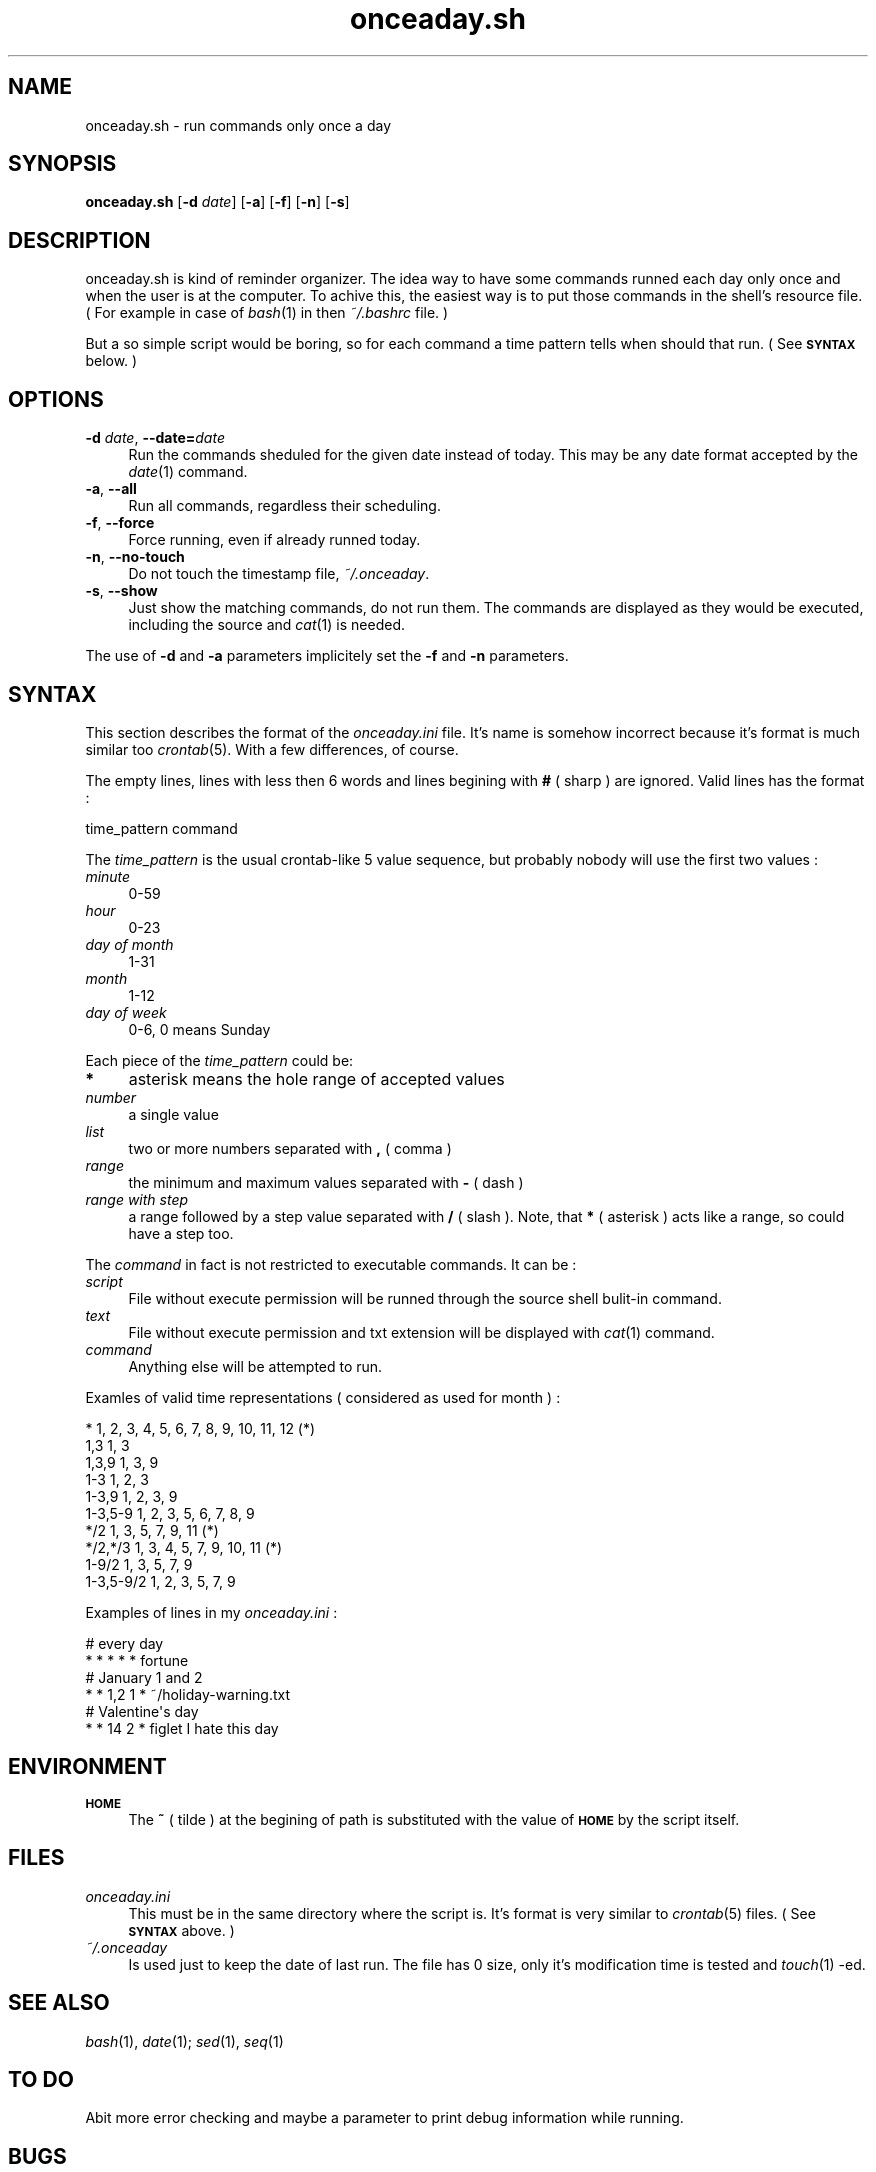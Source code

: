.\" Automatically generated by Pod::Man 2.25 (Pod::Simple 3.16)
.\"
.\" Standard preamble:
.\" ========================================================================
.de Sp \" Vertical space (when we can't use .PP)
.if t .sp .5v
.if n .sp
..
.de Vb \" Begin verbatim text
.ft CW
.nf
.ne \\$1
..
.de Ve \" End verbatim text
.ft R
.fi
..
.\" Set up some character translations and predefined strings.  \*(-- will
.\" give an unbreakable dash, \*(PI will give pi, \*(L" will give a left
.\" double quote, and \*(R" will give a right double quote.  \*(C+ will
.\" give a nicer C++.  Capital omega is used to do unbreakable dashes and
.\" therefore won't be available.  \*(C` and \*(C' expand to `' in nroff,
.\" nothing in troff, for use with C<>.
.tr \(*W-
.ds C+ C\v'-.1v'\h'-1p'\s-2+\h'-1p'+\s0\v'.1v'\h'-1p'
.ie n \{\
.    ds -- \(*W-
.    ds PI pi
.    if (\n(.H=4u)&(1m=24u) .ds -- \(*W\h'-12u'\(*W\h'-12u'-\" diablo 10 pitch
.    if (\n(.H=4u)&(1m=20u) .ds -- \(*W\h'-12u'\(*W\h'-8u'-\"  diablo 12 pitch
.    ds L" ""
.    ds R" ""
.    ds C` ""
.    ds C' ""
'br\}
.el\{\
.    ds -- \|\(em\|
.    ds PI \(*p
.    ds L" ``
.    ds R" ''
'br\}
.\"
.\" Escape single quotes in literal strings from groff's Unicode transform.
.ie \n(.g .ds Aq \(aq
.el       .ds Aq '
.\"
.\" If the F register is turned on, we'll generate index entries on stderr for
.\" titles (.TH), headers (.SH), subsections (.SS), items (.Ip), and index
.\" entries marked with X<> in POD.  Of course, you'll have to process the
.\" output yourself in some meaningful fashion.
.ie \nF \{\
.    de IX
.    tm Index:\\$1\t\\n%\t"\\$2"
..
.    nr % 0
.    rr F
.\}
.el \{\
.    de IX
..
.\}
.\"
.\" Accent mark definitions (@(#)ms.acc 1.5 88/02/08 SMI; from UCB 4.2).
.\" Fear.  Run.  Save yourself.  No user-serviceable parts.
.    \" fudge factors for nroff and troff
.if n \{\
.    ds #H 0
.    ds #V .8m
.    ds #F .3m
.    ds #[ \f1
.    ds #] \fP
.\}
.if t \{\
.    ds #H ((1u-(\\\\n(.fu%2u))*.13m)
.    ds #V .6m
.    ds #F 0
.    ds #[ \&
.    ds #] \&
.\}
.    \" simple accents for nroff and troff
.if n \{\
.    ds ' \&
.    ds ` \&
.    ds ^ \&
.    ds , \&
.    ds ~ ~
.    ds /
.\}
.if t \{\
.    ds ' \\k:\h'-(\\n(.wu*8/10-\*(#H)'\'\h"|\\n:u"
.    ds ` \\k:\h'-(\\n(.wu*8/10-\*(#H)'\`\h'|\\n:u'
.    ds ^ \\k:\h'-(\\n(.wu*10/11-\*(#H)'^\h'|\\n:u'
.    ds , \\k:\h'-(\\n(.wu*8/10)',\h'|\\n:u'
.    ds ~ \\k:\h'-(\\n(.wu-\*(#H-.1m)'~\h'|\\n:u'
.    ds / \\k:\h'-(\\n(.wu*8/10-\*(#H)'\z\(sl\h'|\\n:u'
.\}
.    \" troff and (daisy-wheel) nroff accents
.ds : \\k:\h'-(\\n(.wu*8/10-\*(#H+.1m+\*(#F)'\v'-\*(#V'\z.\h'.2m+\*(#F'.\h'|\\n:u'\v'\*(#V'
.ds 8 \h'\*(#H'\(*b\h'-\*(#H'
.ds o \\k:\h'-(\\n(.wu+\w'\(de'u-\*(#H)/2u'\v'-.3n'\*(#[\z\(de\v'.3n'\h'|\\n:u'\*(#]
.ds d- \h'\*(#H'\(pd\h'-\w'~'u'\v'-.25m'\f2\(hy\fP\v'.25m'\h'-\*(#H'
.ds D- D\\k:\h'-\w'D'u'\v'-.11m'\z\(hy\v'.11m'\h'|\\n:u'
.ds th \*(#[\v'.3m'\s+1I\s-1\v'-.3m'\h'-(\w'I'u*2/3)'\s-1o\s+1\*(#]
.ds Th \*(#[\s+2I\s-2\h'-\w'I'u*3/5'\v'-.3m'o\v'.3m'\*(#]
.ds ae a\h'-(\w'a'u*4/10)'e
.ds Ae A\h'-(\w'A'u*4/10)'E
.    \" corrections for vroff
.if v .ds ~ \\k:\h'-(\\n(.wu*9/10-\*(#H)'\s-2\u~\d\s+2\h'|\\n:u'
.if v .ds ^ \\k:\h'-(\\n(.wu*10/11-\*(#H)'\v'-.4m'^\v'.4m'\h'|\\n:u'
.    \" for low resolution devices (crt and lpr)
.if \n(.H>23 .if \n(.V>19 \
\{\
.    ds : e
.    ds 8 ss
.    ds o a
.    ds d- d\h'-1'\(ga
.    ds D- D\h'-1'\(hy
.    ds th \o'bp'
.    ds Th \o'LP'
.    ds ae ae
.    ds Ae AE
.\}
.rm #[ #] #H #V #F C
.\" ========================================================================
.\"
.IX Title "onceaday.sh 1"
.TH onceaday.sh 1 "August 2008" "1.1" "Useful Shell Script"
.\" For nroff, turn off justification.  Always turn off hyphenation; it makes
.\" way too many mistakes in technical documents.
.if n .ad l
.nh
.SH "NAME"
onceaday.sh \- run commands only once a day
.SH "SYNOPSIS"
.IX Header "SYNOPSIS"
\&\fBonceaday.sh\fR [\fB\-d\fR \fIdate\fR] [\fB\-a\fR] [\fB\-f\fR] [\fB\-n\fR] [\fB\-s\fR]
.SH "DESCRIPTION"
.IX Header "DESCRIPTION"
onceaday.sh is kind of reminder organizer. The idea way to have some commands runned each day only once and when the user is at the computer. To achive this, the easiest
way is to put those commands in the shell's resource file. ( For example in case of \fIbash\fR\|(1) in then \fI~/.bashrc\fR file. )
.PP
But a so simple script would be boring, so for each command a time pattern tells when should that run. ( See \fB\s-1SYNTAX\s0\fR below. )
.SH "OPTIONS"
.IX Header "OPTIONS"
.IP "\fB\-d\fR \fIdate\fR, \fB\-\-date=\fR\fIdate\fR" 4
.IX Item "-d date, --date=date"
Run the commands sheduled for the given date instead of today. This may be any date format accepted by the \fIdate\fR\|(1) command.
.IP "\fB\-a\fR, \fB\-\-all\fR" 4
.IX Item "-a, --all"
Run all commands, regardless their scheduling.
.IP "\fB\-f\fR, \fB\-\-force\fR" 4
.IX Item "-f, --force"
Force running, even if already runned today.
.IP "\fB\-n\fR, \fB\-\-no\-touch\fR" 4
.IX Item "-n, --no-touch"
Do not touch the timestamp file, \fI~/.onceaday\fR.
.IP "\fB\-s\fR, \fB\-\-show\fR" 4
.IX Item "-s, --show"
Just show the matching commands, do not run them. The commands are displayed as they would be executed, including the source and \fIcat\fR\|(1) is needed.
.PP
The use of \fB\-d\fR and \fB\-a\fR parameters implicitely set the \fB\-f\fR and \fB\-n\fR parameters.
.SH "SYNTAX"
.IX Header "SYNTAX"
This section describes the format of the \fIonceaday.ini\fR file. It's name is somehow incorrect because it's format is much similar too \fIcrontab\fR\|(5). With a few differences,
of course.
.PP
The empty lines, lines with less then 6 words and lines begining with \fB#\fR ( sharp ) are ignored. Valid lines has the format :
.PP
.Vb 1
\&  time_pattern command
.Ve
.PP
The \fItime_pattern\fR is the usual crontab-like 5 value sequence, but probably nobody will use the first two values :
.IP "\fIminute\fR" 4
.IX Item "minute"
0\-59
.IP "\fIhour\fR" 4
.IX Item "hour"
0\-23
.IP "\fIday of month\fR" 4
.IX Item "day of month"
1\-31
.IP "\fImonth\fR" 4
.IX Item "month"
1\-12
.IP "\fIday of week\fR" 4
.IX Item "day of week"
0\-6, 0 means Sunday
.PP
Each piece of the \fItime_pattern\fR could be:
.IP "\fB*\fR" 4
.IX Item "*"
asterisk means the hole range of accepted values
.IP "\fInumber\fR" 4
.IX Item "number"
a single value
.IP "\fIlist\fR" 4
.IX Item "list"
two or more numbers separated with \fB,\fR ( comma )
.IP "\fIrange\fR" 4
.IX Item "range"
the minimum and maximum values separated with \fB\-\fR ( dash )
.IP "\fIrange with step\fR" 4
.IX Item "range with step"
a range followed by a step value separated with \fB/\fR ( slash ). Note, that \fB*\fR ( asterisk ) acts like a range, so could have a step too.
.PP
The \fIcommand\fR in fact is not restricted to executable commands. It can be :
.IP "\fIscript\fR" 4
.IX Item "script"
File without execute permission will be runned through the source shell bulit-in command.
.IP "\fItext\fR" 4
.IX Item "text"
File without execute permission and txt extension will be displayed with \fIcat\fR\|(1) command.
.IP "\fIcommand\fR" 4
.IX Item "command"
Anything else will be attempted to run.
.PP
Examles of valid time representations ( considered as used for month ) :
.PP
.Vb 10
\&  *           1, 2, 3, 4, 5, 6, 7, 8, 9, 10, 11, 12    (*)
\&  1,3         1, 3
\&  1,3,9       1, 3, 9
\&  1\-3         1, 2, 3
\&  1\-3,9       1, 2, 3, 9
\&  1\-3,5\-9     1, 2, 3, 5, 6, 7, 8, 9
\&  */2         1, 3, 5, 7, 9, 11    (*)
\&  */2,*/3     1, 3, 4, 5, 7, 9, 10, 11    (*)
\&  1\-9/2       1, 3, 5, 7, 9
\&  1\-3,5\-9/2   1, 2, 3, 5, 7, 9
.Ve
.PP
Examples of lines in my \fIonceaday.ini\fR :
.PP
.Vb 6
\&  # every day
\&  * * * * * fortune
\&  # January 1 and 2
\&  * * 1,2 1 * ~/holiday\-warning.txt
\&  # Valentine\*(Aqs day
\&  * * 14 2 * figlet I hate this day
.Ve
.SH "ENVIRONMENT"
.IX Header "ENVIRONMENT"
.IP "\fB\s-1HOME\s0\fR" 4
.IX Item "HOME"
The \fB~\fR ( tilde ) at the begining of path is substituted with the value of \fB\s-1HOME\s0\fR by the script itself.
.SH "FILES"
.IX Header "FILES"
.IP "\fIonceaday.ini\fR" 4
.IX Item "onceaday.ini"
This must be in the same directory where the script is. It's format is very similar to \fIcrontab\fR\|(5) files. ( See \fB\s-1SYNTAX\s0\fR above. )
.IP "\fI~/.onceaday\fR" 4
.IX Item "~/.onceaday"
Is used just to keep the date of last run. The file has 0 size, only it's modification time is tested and \fItouch\fR\|(1) \-ed.
.SH "SEE ALSO"
.IX Header "SEE ALSO"
\&\fIbash\fR\|(1), \fIdate\fR\|(1);  \fIsed\fR\|(1), \fIseq\fR\|(1)
.SH "TO DO"
.IX Header "TO DO"
Abit more error checking and maybe a parameter to print debug information while running.
.SH "BUGS"
.IX Header "BUGS"
The spaces in the commands are all treated as delimiters, no way to escape them.
.SH "COPYRIGHT"
.IX Header "COPYRIGHT"
Use it healthy.
.SH "AUTHOR"
.IX Header "AUTHOR"
Feherke

